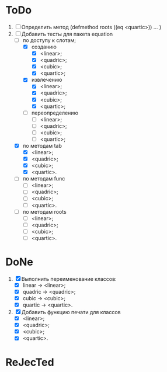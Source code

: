 * ToDo
1. [ ] Определить метод (defmethod roots ((eq <quartic>)) ... )
2. [-] Добавить тесты для пакета equation
   - [-] по доступу к слотам;
     - [X] созданию
       - [X]  <linear>;
       - [X]  <quadric>;
       - [X]  <cubic>;
       - [X]  <quartic>;
     - [X] извлечению
       - [X]  <linear>;
       - [X]  <quadric>;
       - [X]  <cubic>;
       - [X]  <quartic>;
     - [ ] переопределению
       - [ ]  <linear>;
       - [ ]  <quadric>;
       - [ ]  <cubic>;
       - [ ]  <quartic>;
   - [X] по методам tab
     - [X]  <linear>;
     - [X]  <quadric>;
     - [X]  <cubic>;
     - [X]  <quartic>.
   - [ ] по методам func
     - [ ]  <linear>;
     - [ ]  <quadric>;
     - [ ]  <cubic>;
     - [ ]  <quartic>.
   - [ ] по методам roots
     - [ ]  <linear>;
     - [ ]  <quadric>;
     - [ ]  <cubic>;
     - [ ]  <quartic>.
   
* DoNe
1. [X] Выполнить переименование классов:
   - [X] linear -> <linear>;
   - [X] quadric -> <quadric>;
   - [X] cubic -> <cubic>;
   - [X] quartic -> <quartic>.
2. [X] Добавить функцию печати для классов
   - [X]  <linear>;
   - [X]  <quadric>;
   - [X]  <cubic>;
   - [X]  <quartic>.
     

* ReJecTed
